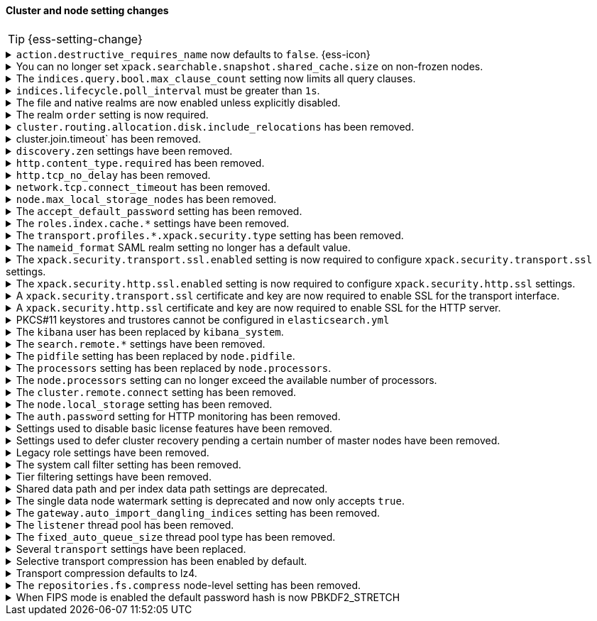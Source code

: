 [discrete]
[[breaking_80_cluster_node_setting_changes]]
==== Cluster and node setting changes

//NOTE: The notable-breaking-changes tagged regions are re-used in the
//Installation and Upgrade Guide

//tag::notable-breaking-changes[]
TIP: {ess-setting-change}

.`action.destructive_requires_name` now defaults to `false`. {ess-icon}
[%collapsible]
====
*Details* +
The default for the `action.destructive_requires_name` setting changes from `false`
to `true` in {es} 8.0.0.

Previously, defaulting to `false` allowed users to use wildcard
patterns to delete, close, or change index blocks on indices. 
To prevent the accidental deletion of indices that happen to match a
wildcard pattern, we now default to requiring that destructive
operations explicitly name the indices to be modified.

*Impact* +
To use wildcard patterns for destructive actions, set
`action.destructive_requires_name` to `false` using the
{ref}/cluster-update-settings.html[] cluster settings API].
====

.You can no longer set `xpack.searchable.snapshot.shared_cache.size` on non-frozen nodes.
[%collapsible]
====
*Details* +
You can no longer set
{ref}/searchable-snapshots.html#searchable-snapshots-shared-cache[`xpack.searchable.snapshot.shared_cache.size`]
on a node that doesn't have the `data_frozen` node role. This setting reserves
disk space for the shared cache of partially mounted indices. {es} only
allocates partially mounted indices to nodes with the `data_frozen` role.

*Impact* +
Remove `xpack.searchable.snapshot.shared_cache.size` from `elasticsearch.yml`
for nodes that don't have the `data_frozen` role. Specifying the setting on a
non-frozen node will result in an error on startup.
====

[[max_clause_count_change]]
.The `indices.query.bool.max_clause_count` setting now limits all query clauses.
[%collapsible]
====
*Details* +
Previously, the `indices.query.bool.max_clause_count` would apply to the number
of clauses of a single `bool` query. It now applies to the total number of
clauses of the rewritten query. To reduce chances of breaks, its
default value has been bumped from 1024 to 4096.

*Impact* +
Queries with many clauses should be avoided whenever possible. 
If you previously bumped this setting to accommodate heavy queries, 
you might need to increase it further. 
====

[[ilm-poll-interval-limit]]
.`indices.lifecycle.poll_interval` must be greater than `1s`.
[%collapsible]
====
*Details* +
Setting `indices.lifecycle.poll_interval` too low can cause
excessive load on a cluster. The poll interval must now be at least `1s` (one second).

*Impact* +
Set `indices.lifecycle.poll_interval` setting to `1s` or
greater in `elasticsearch.yml` or through the
{ref}/cluster-update-settings.html[cluster update settings API].

Setting `indices.lifecycle.poll_interval` to less than `1s` in
`elasticsearch.yml` will result in an error on startup.
{ref}/cluster-update-settings.html[Cluster update settings API] requests that
set `indices.lifecycle.poll_interval` to less than `1s` will return an error.
====

.The file and native realms are now enabled unless explicitly disabled.
[%collapsible]
====
*Details* +
The file and native realms are now enabled unless explicitly disabled. If
explicitly disabled, the file and native realms remain disabled at all times.

Previously, the file and native realms had the following implicit behaviors:

* If the file and native realms were not configured, they were implicitly disabled
if any other realm was configured.

* If no other realm was available because realms were either not configured,
not permitted by license, or explicitly disabled, the file and native realms
were enabled, even if explicitly disabled.

*Impact* +
To explicitly disable the file or native realm, set the respective
`file.<realm-name>.enabled` or `native.<realm-name>.enabled` setting to `false`
under the `xpack.security.authc.realms` namespace in `elasticsearch.yml`.

The following configuration example disables the native realm and the file realm.

[source,yaml]
----
xpack.security.authc.realms:

  native.realm1.enabled: false
  file.realm2.enabled: false

  ...
----
====

.The realm `order` setting is now required.
[%collapsible]
====
*Details* +
The `xpack.security.authc.realms.{type}.{name}.order` setting is now required and must be
specified for each explicitly configured realm. Each value must be unique.

*Impact* +
The cluster will fail to start if the requirements are not met.

For example, the following configuration is invalid:
[source,yaml]
--------------------------------------------------
xpack.security.authc.realms.kerberos.kerb1:
  keytab.path: es.keytab
  remove_realm_name: false
--------------------------------------------------

And must be configured as:
[source,yaml]
--------------------------------------------------
xpack.security.authc.realms.kerberos.kerb1:
  order: 0
  keytab.path: es.keytab
  remove_realm_name: false
--------------------------------------------------
====

[[breaking_80_allocation_change_include_relocations_removed]]
.`cluster.routing.allocation.disk.include_relocations` has been removed.
[%collapsible]
====
*Details* +
{es} now always accounts for the sizes of relocating shards when making
allocation decisions based on the disk usage of the nodes in the cluster. In
earlier versions, you could disable this by setting `cluster.routing.allocation.disk.include_relocations` to `false`.
That could result in poor allocation decisions that could overshoot watermarks and require significant
extra work to correct. The `cluster.routing.allocation.disk.include_relocations` setting has been removed.

*Impact* +
Remove the `cluster.routing.allocation.disk.include_relocations`
setting. Specifying this setting in `elasticsearch.yml` will result in an error
on startup.
====

.cluster.join.timeout` has been removed.
[%collapsible]
====
*Details* +
The `cluster.join.timeout` setting has been removed. Join attempts no longer
time out.

*Impact* +
Remove `cluster.join.timeout` from `elasticsearch.yml`.
====

.`discovery.zen` settings have been removed.
[%collapsible]
====
*Details* +
All settings under the `discovery.zen` namespace are no longer supported. They existed only only for BWC reasons in 7.x. This includes:

- `discovery.zen.minimum_master_nodes`
- `discovery.zen.no_master_block`
- `discovery.zen.hosts_provider`
- `discovery.zen.publish_timeout`
- `discovery.zen.commit_timeout`
- `discovery.zen.publish_diff.enable`
- `discovery.zen.ping.unicast.concurrent_connects`
- `discovery.zen.ping.unicast.hosts.resolve_timeout`
- `discovery.zen.ping.unicast.hosts`
- `discovery.zen.ping_timeout`
- `discovery.zen.unsafe_rolling_upgrades_enabled`
- `discovery.zen.fd.connect_on_network_disconnect`
- `discovery.zen.fd.ping_interval`
- `discovery.zen.fd.ping_timeout`
- `discovery.zen.fd.ping_retries`
- `discovery.zen.fd.register_connection_listener`
- `discovery.zen.join_retry_attempts`
- `discovery.zen.join_retry_delay`
- `discovery.zen.join_timeout`
- `discovery.zen.max_pings_from_another_master`
- `discovery.zen.send_leave_request`
- `discovery.zen.master_election.wait_for_joins_timeout`
- `discovery.zen.master_election.ignore_non_master_pings`
- `discovery.zen.publish.max_pending_cluster_states`
- `discovery.zen.bwc_ping_timeout`

*Impact* +
Remove the `discovery.zen` settings from `elasticsearch.yml`. Specifying these settings will result in an error on startup.
====

.`http.content_type.required` has been removed.
[%collapsible]
====
*Details* +
The `http.content_type.required` setting was deprecated in Elasticsearch 6.0
and has been removed in Elasticsearch 8.0. The setting was introduced in
Elasticsearch 5.3 to prepare users for Elasticsearch 6.0, where content type
auto detection was removed for HTTP requests.

*Impact* +
Remove the `http.content_type.required` setting from `elasticsearch.yml`. Specifying this setting  will result in an error on startup.
====

.`http.tcp_no_delay` has been removed.
[%collapsible]
====
*Details* +
The `http.tcp_no_delay` setting was deprecated in 7.x and has been removed in 8.0. Use`http.tcp.no_delay` instead.

*Impact* +
Replace the `http.tcp_no_delay` setting with `http.tcp.no_delay`.  
Specifying  `http.tcp_no_delay` in `elasticsearch.yml` will
result in an error on startup.
====

.`network.tcp.connect_timeout` has been removed.
[%collapsible]
====
*Details* +
The `network.tcp.connect_timeout` setting was deprecated in 7.x and has been removed in 8.0. This setting
was a fallback setting for `transport.connect_timeout`.

*Impact* +
Remove the`network.tcp.connect_timeout` setting. 
Use the `transport.connect_timeout` setting to change the default connection
timeout for client connections. Specifying
`network.tcp.connect_timeout` in `elasticsearch.yml` will result in an
error on startup.
====

.`node.max_local_storage_nodes` has been removed.
[%collapsible]
====
*Details* +
The `node.max_local_storage_nodes` setting was deprecated in 7.x and
has been removed in 8.0. Nodes should be run on separate data paths
to ensure that each node is consistently assigned to the same data path.

*Impact* +
Remove the `node.max_local_storage_nodes` setting. Specifying this
setting in `elasticsearch.yml` will result in an error on startup.
====

[[accept-default-password-removed]]
.The `accept_default_password` setting has been removed.
[%collapsible]
====
*Details* +
The `xpack.security.authc.accept_default_password` setting has not had any affect
since the 6.0 release of {es} and is no longer allowed.

*Impact* +
Remove  the `xpack.security.authc.accept_default_password` setting from `elasticsearch.yml`.
Specifying this setting will result in an error on startup.
====

[[roles-index-cache-removed]]
.The `roles.index.cache.*` settings have been removed.
[%collapsible]
====
*Details* +
The `xpack.security.authz.store.roles.index.cache.max_size` and
`xpack.security.authz.store.roles.index.cache.ttl` settings have
been removed. These settings have been redundant and deprecated
since the 5.2 release of {es}.

*Impact* +
Remove the `xpack.security.authz.store.roles.index.cache.max_size`
and `xpack.security.authz.store.roles.index.cache.ttl` settings from `elasticsearch.yml` . 
Specifying these settings will result in an error on startup.
====

[[separating-node-and-client-traffic]]
.The `transport.profiles.*.xpack.security.type` setting has been removed.
[%collapsible]
====
*Details* +
The `transport.profiles.*.xpack.security.type` setting is no longer supported.
The Transport Client has been removed and all client traffic now uses
the HTTP transport. Transport profiles using this setting should be removed.

*Impact* +
Remove the `transport.profiles.*.xpack.security.type` setting from `elasticsearch.yml`.
Specifying this setting in a transport profile will result in an error on startup.
====

[discrete]
[[saml-realm-nameid-changes]]
.The `nameid_format` SAML realm setting no longer has a default value.
[%collapsible]
====
*Details* +
In SAML, Identity Providers (IdPs) can either be explicitly configured to
release a `NameID` with a specific format, or configured to attempt to conform
with the requirements of a Service Provider (SP). The SP declares its
requirements in the `NameIDPolicy` element of a SAML Authentication Request.
In {es}, the `nameid_format` SAML realm setting controls the `NameIDPolicy`
value.

Previously, the default value for `nameid_format` was
`urn:oasis:names:tc:SAML:2.0:nameid-format:transient`. This setting created
authentication requests that required the IdP to release `NameID` with a
`transient` format.

The default value has been removed, which means that {es} will create SAML Authentication Requests by default that don't put this requirement on the
IdP. If you want to retain the previous behavior, set `nameid_format` to
`urn:oasis:names:tc:SAML:2.0:nameid-format:transient`.

*Impact* +
If you currently don't configure `nameid_format` explicitly, it's possible
that your IdP will reject authentication requests from {es} because the requests
do not specify a `NameID` format (and your IdP is configured to expect one).
This mismatch can result in a broken SAML configuration. If you're unsure whether
your IdP is explicitly configured to use a certain `NameID` format and you want to retain current behavior
, try setting `nameid_format` to `urn:oasis:names:tc:SAML:2.0:nameid-format:transient` explicitly.
====

.The `xpack.security.transport.ssl.enabled` setting is now required to configure `xpack.security.transport.ssl` settings.
[%collapsible]
====
*Details* +
It is now an error to configure any SSL settings for
`xpack.security.transport.ssl` without also configuring
`xpack.security.transport.ssl.enabled`.

*Impact* +
If using other `xpack.security.transport.ssl` settings, you must explicitly
specify the `xpack.security.transport.ssl.enabled` setting.

If you do not want to enable SSL and are currently using other
`xpack.security.transport.ssl` settings, do one of the following:

* Explicitly specify `xpack.security.transport.ssl.enabled` as `false`
* Discontinue use of other `xpack.security.transport.ssl` settings

If you want to enable SSL, follow the instructions in
{ref}/configuring-tls.html#tls-transport[Encrypting communications between nodes
in a cluster]. As part of this configuration, explicitly specify
`xpack.security.transport.ssl.enabled` as `true`.

For example, the following configuration is invalid:
[source,yaml]
--------------------------------------------------
xpack.security.transport.ssl.keystore.path: elastic-certificates.p12
xpack.security.transport.ssl.truststore.path: elastic-certificates.p12
--------------------------------------------------

And must be configured as:
[source,yaml]
--------------------------------------------------
xpack.security.transport.ssl.enabled: true <1>
xpack.security.transport.ssl.keystore.path: elastic-certificates.p12
xpack.security.transport.ssl.truststore.path: elastic-certificates.p12
--------------------------------------------------
<1> or `false`.
====

.The `xpack.security.http.ssl.enabled` setting is now required to configure `xpack.security.http.ssl` settings.
[%collapsible]
====
*Details* +
It is now an error to configure any SSL settings for
`xpack.security.http.ssl` without also configuring
`xpack.security.http.ssl.enabled`.

*Impact* +
If using other `xpack.security.http.ssl` settings, you must explicitly
specify the `xpack.security.http.ssl.enabled` setting.

If you do not want to enable SSL and are currently using other
`xpack.security.http.ssl` settings, do one of the following:

* Explicitly specify `xpack.security.http.ssl.enabled` as `false`
* Discontinue use of other `xpack.security.http.ssl` settings

If you want to enable SSL, follow the instructions in
{ref}/configuring-tls.html#tls-http[Encrypting HTTP client communications]. As part
of this configuration, explicitly specify `xpack.security.http.ssl.enabled`
as `true`.

For example, the following configuration is invalid:
[source,yaml]
--------------------------------------------------
xpack.security.http.ssl.certificate: elasticsearch.crt
xpack.security.http.ssl.key: elasticsearch.key
xpack.security.http.ssl.certificate_authorities: [ "corporate-ca.crt" ]
--------------------------------------------------

And must be configured as either:
[source,yaml]
--------------------------------------------------
xpack.security.http.ssl.enabled: true <1>
xpack.security.http.ssl.certificate: elasticsearch.crt
xpack.security.http.ssl.key: elasticsearch.key
xpack.security.http.ssl.certificate_authorities: [ "corporate-ca.crt" ]
--------------------------------------------------
<1> or `false`.
====

.A `xpack.security.transport.ssl` certificate and key are now required to enable SSL for the transport interface.
[%collapsible]
====
*Details* +
It is now an error to enable SSL for the transport interface without also configuring
a certificate and key through use of the `xpack.security.transport.ssl.keystore.path`
setting or the `xpack.security.transport.ssl.certificate` and
`xpack.security.transport.ssl.key` settings.

*Impact* +
If `xpack.security.transport.ssl.enabled` is set to `true`, provide a
certificate and key using the `xpack.security.transport.ssl.keystore.path`
setting or the `xpack.security.transport.ssl.certificate` and
`xpack.security.transport.ssl.key` settings. If a certificate and key is not
provided, {es} will return in an error on startup.
====

.A `xpack.security.http.ssl` certificate and key are now required to enable SSL for the HTTP server.
[%collapsible]
====
*Details* +
It is now an error to enable SSL for the HTTP (Rest) server without also configuring
a certificate and key through use of the `xpack.security.http.ssl.keystore.path`
setting or the `xpack.security.http.ssl.certificate` and
`xpack.security.http.ssl.key` settings.

*Impact* +
If `xpack.security.http.ssl.enabled` is set to `true`, provide a certificate and
key using the `xpack.security.http.ssl.keystore.path` setting or the
`xpack.security.http.ssl.certificate` and `xpack.security.http.ssl.key`
settings. If certificate and key is not provided, {es} will return in an error
on startup.
====

.PKCS#11 keystores and trustores cannot be configured in `elasticsearch.yml`
[%collapsible]
====
*Details* +
The settings `*.ssl.keystore.type` and `*.ssl.truststore.type` no longer accept "PKCS11" as a valid type.
This applies to all SSL settings in Elasticsearch, including

- `xpack.security.http.keystore.type`
- `xpack.security.transport.keystore.type`
- `xpack.security.http.truststore.type`
- `xpack.security.transport.truststore.type`

As well as SSL settings for security realms, watcher and monitoring.

Use of a PKCS#11 keystore or truststore as the JRE's default store is not affected.

*Impact* +
If you have a PKCS#11 keystore configured within your `elasticsearch.yml` file, you must remove that
configuration and switch to a supported keystore type, or configure your PKCS#11 keystore as the
JRE default store.
====

.The `kibana` user has been replaced by `kibana_system`.
[%collapsible]
====
*Details* +
The `kibana` user was historically used to authenticate {kib} to {es}.
The name of this user was confusing, and was often mistakenly used to login to {kib}.
This has been renamed to `kibana_system` in order to reduce confusion, and to better
align with other built-in system accounts.

*Impact* +
Replace any use of the `kibana` user with the `kibana_system` user. Specifying
the `kibana` user in `kibana.yml` will result in an error on startup.

If your `kibana.yml` used to contain:
[source,yaml]
--------------------------------------------------
elasticsearch.username: kibana
--------------------------------------------------

then you should update to use the new `kibana_system` user instead:
[source,yaml]
--------------------------------------------------
elasticsearch.username: kibana_system
--------------------------------------------------

IMPORTANT: The new `kibana_system` user does not preserve the previous `kibana`
user password. You must explicitly set a password for the `kibana_system` user.
====

[[search-remote-settings-removed]]
.The `search.remote.*` settings have been removed.
[%collapsible]
====
*Details* +
In 6.5 these settings were deprecated in favor of `cluster.remote`. In 7.x we
provided automatic upgrading of these settings to their `cluster.remote`
counterparts. In 8.0.0, these settings have been removed. Elasticsearch will
refuse to start if you have these settings in your configuration or cluster
state.

*Impact* +
Use the replacement `cluster.remote` settings. Discontinue use of the
`search.remote.*` settings. Specifying these settings in `elasticsearch.yml`
will result in an error on startup.
====

[[remove-pidfile]]
.The `pidfile` setting has been replaced by `node.pidfile`.
[%collapsible]
====
*Details* +
To ensure that all settings are in a proper namespace, the `pidfile` setting was
previously deprecated in version 7.4.0 of Elasticsearch, and is removed in
version 8.0.0. Instead, use `node.pidfile`.

*Impact* +
Use the `node.pidfile` setting. Discontinue use of the `pidfile` setting.
Specifying the `pidfile` setting in `elasticsearch.yml` will result in an error
on startup.
====

[[remove-processors]]
.The `processors` setting has been replaced by `node.processors`.
[%collapsible]
====
*Details* +
To ensure that all settings are in a proper namespace, the `processors` setting
was previously deprecated in version 7.4.0 of Elasticsearch, and is removed in
version 8.0.0. Instead, use `node.processors`.

*Impact* +
Use the `node.processors` setting. Discontinue use of the `processors` setting.
Specifying the `processors` setting in `elasticsearch.yml` will result in an
error on startup.
====

.The `node.processors` setting can no longer exceed the available number of processors.
[%collapsible]
====
*Details* +
Previously it was possible to set the number of processors used to set the
default sizes for the thread pools to be more than the number of available
processors. As this leads to more context switches and more threads but without
an increase in the number of physical CPUs on which to schedule these additional
threads, the `node.processors` setting is now bounded by the number of available
processors.

*Impact* +
If specified, ensure the value of `node.processors` setting does not exceed the
number of available processors. Setting the `node.processors` value greater than
the number of available processors in `elasticsearch.yml` will result in an
error on startup.
====

.The `cluster.remote.connect` setting has been removed.
[%collapsible]
====
*Details* +
In Elasticsearch 7.7.0, the setting `cluster.remote.connect` was deprecated in
favor of setting `node.remote_cluster_client`. In Elasticsearch 8.0.0, the
setting `cluster.remote.connect` is removed.

*Impact* +
Use the `node.remote_cluster_client` setting. Discontinue use of the
`cluster.remote.connect` setting. Specifying the `cluster.remote.connect`
setting in `elasticsearch.yml` will result in an error on startup.
====

.The `node.local_storage` setting has been removed.
[%collapsible]
====
*Details* +
In Elasticsearch 7.8.0, the setting `node.local_storage` was deprecated and
beginning in Elasticsearch 8.0.0 all nodes will require local storage. Therefore,
the `node.local_storage` setting has been removed.

*Impact* +
Discontinue use of the `node.local_storage` setting. Specifying this setting in
`elasticsearch.yml` will result in an error on startup.
====

.The `auth.password` setting for HTTP monitoring has been removed.
[%collapsible]
====
*Details* +
In Elasticsearch 7.7.0, the setting `xpack.monitoring.exporters.<exporterName>.auth.password`
was deprecated in favor of setting `xpack.monitoring.exporters.<exporterName>.auth.secure_password`.
In Elasticsearch 8.0.0, the setting `xpack.monitoring.exporters.<exporterName>.auth.password` is
removed.

*Impact* +
Use the `xpack.monitoring.exporters.<exporterName>.auth.secure_password`
setting. Discontinue use of the
`xpack.monitoring.exporters.<exporterName>.auth.password` setting. Specifying
the `xpack.monitoring.exporters.<exporterName>.auth.password` setting in
`elasticsearch.yml` will result in an error on startup.
====

.Settings used to disable basic license features have been removed.
[%collapsible]
====
*Details* +
The following settings were deprecated in {es} 7.8.0 and have been removed
in {es} 8.0.0:

* `xpack.enrich.enabled`
* `xpack.flattened.enabled`
* `xpack.ilm.enabled`
* `xpack.monitoring.enabled`
* `xpack.rollup.enabled`
* `xpack.slm.enabled`
* `xpack.sql.enabled`
* `xpack.transform.enabled`
* `xpack.vectors.enabled`

These basic license features are now always enabled.

If you have disabled ILM so that you can use another tool to manage Watcher
indices, the newly introduced `xpack.watcher.use_ilm_index_management` setting
may be set to false.

*Impact* +
Discontinue use of the removed settings. Specifying these settings in
`elasticsearch.yml` will result in an error on startup.
====

.Settings used to defer cluster recovery pending a certain number of master nodes have been removed.
[%collapsible]
====
*Details* +
The following cluster settings have been removed:

* `gateway.expected_nodes`
* `gateway.expected_master_nodes`
* `gateway.recover_after_nodes`
* `gateway.recover_after_master_nodes`

It is safe to recover the cluster as soon as a majority of master-eligible
nodes have joined so there is no benefit in waiting for any additional
master-eligible nodes to start.

*Impact* +
Discontinue use of the removed settings. If needed, use
`gateway.expected_data_nodes` or `gateway.recover_after_data_nodes` to defer
cluster recovery pending a certain number of data nodes.
====

.Legacy role settings have been removed.
[%collapsible]
====
*Details* +
The legacy role settings:

* `node.data`
* `node.ingest`
* `node.master`
* `node.ml`
* `node.remote_cluster_client`
* `node.transform`
* `node.voting_only`

have been removed. Instead, use the `node.roles` setting. If you were previously
using the legacy role settings on a 7.13 or later cluster, you will have a
deprecation log message on each of your nodes indicating the exact replacement
value for `node.roles`.

*Impact* +
Discontinue use of the removed settings. Specifying these settings in
`elasticsearch.yml` will result in an error on startup.
====

[[system-call-filter-setting]]
.The system call filter setting has been removed.
[%collapsible]
====
*Details* +
Elasticsearch uses system call filters to remove its ability to fork another
process. This is useful to mitigate remote code exploits. These system call
filters are enabled by default, and were previously controlled via the setting
`bootstrap.system_call_filter`. Starting in Elasticsearch 8.0, system call
filters will be required. As such, the setting `bootstrap.system_call_filter`
was deprecated in Elasticsearch 7.13.0, and is removed as of Elasticsearch
8.0.0.

*Impact* +
Discontinue use of the removed setting. Specifying this setting in Elasticsearch
configuration will result in an error on startup.
====

[[tier-filter-setting]]
.Tier filtering settings have been removed.
[%collapsible]
====
*Details* +
The cluster and index level settings ending in `._tier` used for filtering the allocation of a shard
to a particular set of nodes have been removed. Instead, the
{ref}/data-tier-shard-filtering.html#tier-preference-allocation-filter[tier
preference setting], `index.routing.allocation.include._tier_preference` should
be used. The removed settings are:

Cluster level settings:

- `cluster.routing.allocation.include._tier`
- `cluster.routing.allocation.exclude._tier`
- `cluster.routing.allocation.require._tier`

Index settings:

- `index.routing.allocation.include._tier`
- `index.routing.allocation.exclude._tier`
- `index.routing.allocation.require._tier`

*Impact* +
Discontinue use of the removed settings. Specifying any of these cluster settings in Elasticsearch
configuration will result in an error on startup. Any indices using these settings will have the
settings archived (and they will have no effect) when the index metadata is loaded.
====

[[shared-data-path-setting]]
.Shared data path and per index data path settings are deprecated.
[%collapsible]
====
*Details* +
Elasticsearch uses the shared data path as the base path of per index data
paths. This feature was previously used with shared replicas. Starting in
7.13.0, these settings are deprecated. Starting in 8.0 only existing
indices created in 7.x will be capable of using the shared data path and
per index data path settings.

*Impact* +
Discontinue use of the deprecated settings.
====

[[single-data-node-watermark-setting]]
.The single data node watermark setting is deprecated and now only accepts `true`.
[%collapsible]
====
*Details* +
In 7.14, setting `cluster.routing.allocation.disk.watermark.enable_for_single_data_node`
to false was deprecated. Starting in 8.0, the only legal value will be
true. In a future release, the setting will be removed completely, with same
behavior as if the setting was `true`.

If the old behavior is desired for a single data node cluster, disk based
allocation can be disabled by setting
`cluster.routing.allocation.disk.threshold_enabled: false`

*Impact* +
Discontinue use of the deprecated setting.
====

[[auto-import-dangling-indices-removed]]
.The `gateway.auto_import_dangling_indices` setting has been removed.
[%collapsible]
====
*Details* +
The `gateway.auto_import_dangling_indices` cluster setting has been removed.
Previously, you could use this setting to automatically import
{ref}/modules-gateway.html#dangling-indices[dangling indices]. However,
automatically importing dangling indices is unsafe. Use the
{ref}/indices.html#dangling-indices-api[dangling indices APIs] to manage and
import dangling indices instead.

*Impact* +
Discontinue use of the removed setting. Specifying the setting in
`elasticsearch.yml` will result in an error on startup.
====

.The `listener` thread pool has been removed.
[%collapsible]
====
*Details* +
Previously, the transport client used the thread pool to ensure listeners aren't
called back on network threads. The transport client has been removed
in 8.0, and the thread pool is no longer needed.

*Impact* +
Remove `listener` thread pool settings from `elasticsearch.yml` for any nodes.
Specifying `listener` thread pool settings in `elasticsearch.yml` will result in
an error on startup.
====

.The `fixed_auto_queue_size` thread pool type has been removed.
[%collapsible]
====
*Details* +
The `fixed_auto_queue_size` thread pool type, previously marked as an
experimental feature, was deprecated in 7.x and has been removed in 8.0.
The `search` and `search_throttled` thread pools have the `fixed` type now.

*Impact* +
No action needed.
====

.Several `transport` settings have been replaced.
[%collapsible]
====
*Details* +
The following settings have been deprecated in 7.x and removed in 8.0. Each setting has a replacement
setting that was introduced in 6.7.

- `transport.tcp.port` replaced by `transport.port`
- `transport.tcp.compress` replaced by `transport.compress`
- `transport.tcp.connect_timeout` replaced by `transport.connect_timeout`
- `transport.tcp_no_delay` replaced by `transport.tcp.no_delay`
- `transport.profiles.profile_name.tcp_no_delay` replaced by `transport.profiles.profile_name.tcp.no_delay`
- `transport.profiles.profile_name.tcp_keep_alive` replaced by `transport.profiles.profile_name.tcp.keep_alive`
- `transport.profiles.profile_name.reuse_address` replaced by `transport.profiles.profile_name.tcp.reuse_address`
- `transport.profiles.profile_name.send_buffer_size` replaced by `transport.profiles.profile_name.tcp.send_buffer_size`
- `transport.profiles.profile_name.receive_buffer_size` replaced by `transport.profiles.profile_name.tcp.receive_buffer_size`

*Impact* +
Use the replacement settings. Discontinue use of the removed settings.
Specifying the removed settings in `elasticsearch.yml` will result in an error
on startup.
====

.Selective transport compression has been enabled by default.
[%collapsible]
====
*Details* +
Prior to 8.0, transport compression was disabled by default. Starting in 8.0,
`transport.compress` defaults to `indexing_data`. This configuration means that
the propagation of raw indexing data will be compressed between nodes.

*Impact* +
Inter-node transit will get reduced along the indexing path. In some scenarios,
CPU usage could increase.
====

.Transport compression defaults to lz4.
[%collapsible]
====
*Details* +
Prior to 8.0, the `transport.compression_scheme` setting defaulted to `deflate`. Starting in
8.0,  `transport.compress_scheme` defaults to `lz4`.

Prior to 8.0, the `cluster.remote.<cluster_alias>.transport.compression_scheme`
setting defaulted to `deflate` when `cluster.remote.<cluster_alias>.transport.compress`
was explicitly configured. Starting in 8.0,
`cluster.remote.<cluster_alias>.transport.compression_scheme` will fallback to
`transport.compression_scheme` by default.

*Impact* +
This configuration means that transport compression will produce somewhat lower
compression ratios in exchange for lower CPU load.
====

.The `repositories.fs.compress` node-level setting has been removed.
[%collapsible]
====
*Details* +
For shared file system repositories (`"type": "fs"`), the node level setting `repositories.fs.compress` could
previously be used to enable compression for all shared file system repositories where `compress` was not specified.
The `repositories.fs.compress` setting has been removed.

*Impact* +
Use the repository specific `compress` setting to enable compression. See
{ref}/snapshots-register-repository.html[Register a snapshot repository] for
information on the `compress` setting.

Discontinue use of the `repositories.fs.compress` node-level setting.
====
//end::notable-breaking-changes[]

// This change is not notable because it should not have any impact on upgrades
// However we document it here out of an abundance of caution
[[fips-default-hash-changed]]
.When FIPS mode is enabled the default password hash is now PBKDF2_STRETCH
[%collapsible]
====
*Details* +
If `xpack.security.fips_mode.enabled` is true (see <<fips-140-compliance>>),
the value of `xpack.security.authc.password_hashing.algorithm` now defaults to
`pbkdf2_stretch`.

In earlier versions this setting would always default to `bcrypt` and a runtime
check would prevent a node from starting unless the value was explicitly set to
a "pbkdf2" variant.

There is no change for clusters that do not enable FIPS 140 mode.

*Impact* +
This change should not have any impact on upgraded nodes.
Any node with an explicitly configured value for the password hashing algorithm
will continue to use that configured value.
Any node that did not have an explicitly configured password hashing algorithm in
{es} 6.x or {es} 7.x would have failed to start.
====
